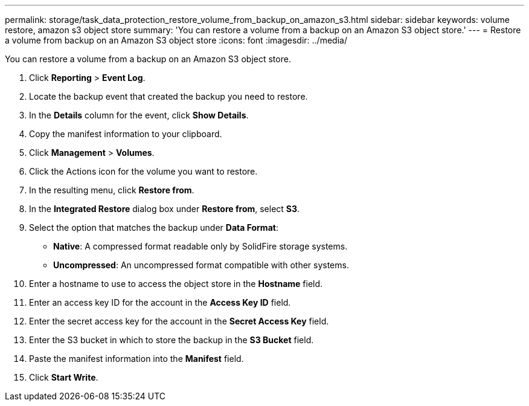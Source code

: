 ---
permalink: storage/task_data_protection_restore_volume_from_backup_on_amazon_s3.html
sidebar: sidebar
keywords: volume restore, amazon s3 object store
summary: 'You can restore a volume from a backup on an Amazon S3 object store.'
---
= Restore a volume from backup on an Amazon S3 object store
:icons: font
:imagesdir: ../media/

[.lead]
You can restore a volume from a backup on an Amazon S3 object store.

. Click *Reporting* > *Event Log*.
. Locate the backup event that created the backup you need to restore.
. In the *Details* column for the event, click *Show Details*.
. Copy the manifest information to your clipboard.
. Click *Management* > *Volumes*.
. Click the Actions icon for the volume you want to restore.
. In the resulting menu, click *Restore from*.
. In the *Integrated Restore* dialog box under *Restore from*, select *S3*.
. Select the option that matches the backup under *Data Format*:
 ** *Native*: A compressed format readable only by SolidFire storage systems.
 ** *Uncompressed*: An uncompressed format compatible with other systems.
. Enter a hostname to use to access the object store in the *Hostname* field.
. Enter an access key ID for the account in the *Access Key ID* field.
. Enter the secret access key for the account in the *Secret Access Key* field.
. Enter the S3 bucket in which to store the backup in the *S3 Bucket* field.
. Paste the manifest information into the *Manifest* field.
. Click *Start Write*.
